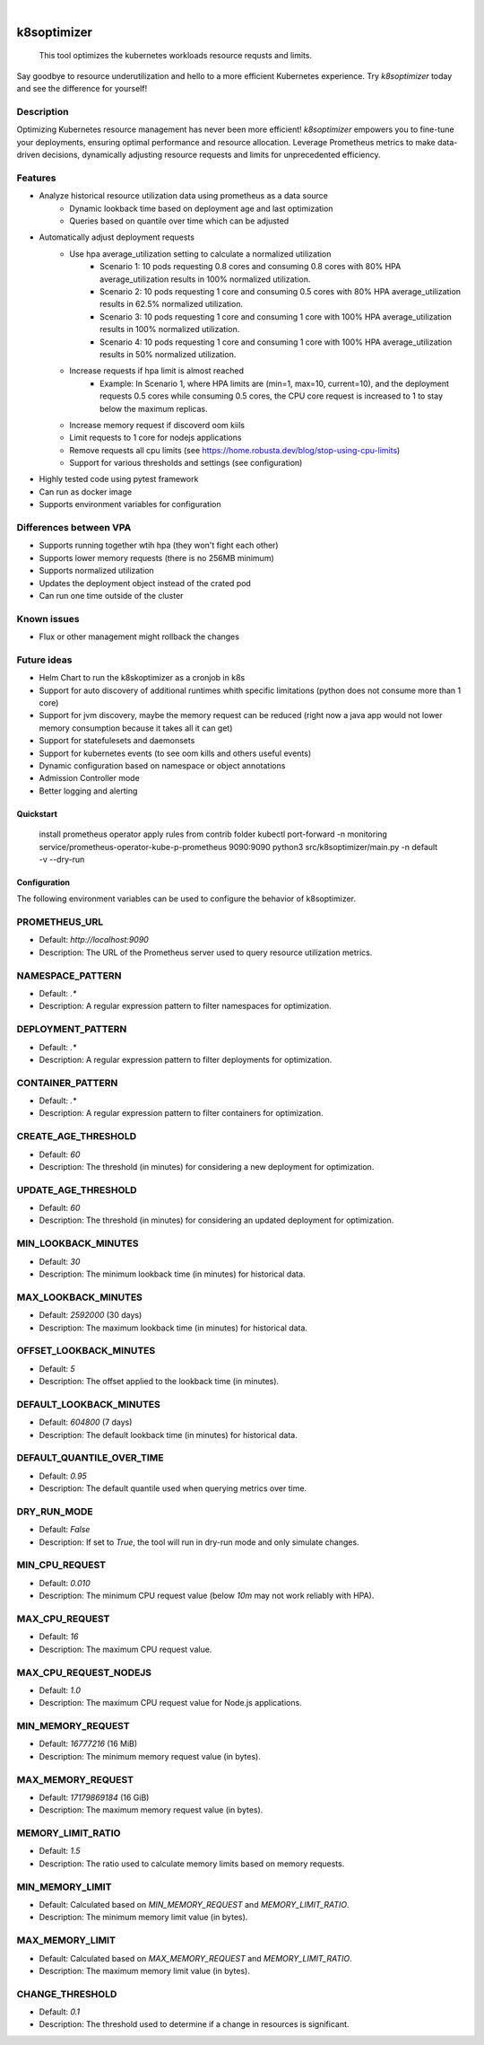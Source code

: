 .. These are examples of badges you might want to add to your README:
   please update the URLs accordingly

    .. image:: https://api.cirrus-ci.com/github/<USER>/k8soptimizer.svg?branch=main
        :alt: Built Status
        :target: https://cirrus-ci.com/github/<USER>/k8soptimizer
    .. image:: https://readthedocs.org/projects/k8soptimizer/badge/?version=latest
        :alt: ReadTheDocs
        :target: https://k8soptimizer.readthedocs.io/en/stable/
    .. image:: https://img.shields.io/pypi/v/k8soptimizer.svg
        :alt: PyPI-Server
        :target: https://pypi.org/project/k8soptimizer/
    .. image:: https://img.shields.io/conda/vn/conda-forge/k8soptimizer.svg
        :alt: Conda-Forge
        :target: https://anaconda.org/conda-forge/k8soptimizer
    .. image:: https://pepy.tech/badge/k8soptimizer/month
        :alt: Monthly Downloads
        :target: https://pepy.tech/project/k8soptimizer
    .. image:: https://img.shields.io/twitter/url/http/shields.io.svg?style=social&label=Twitter
        :alt: Twitter
        :target: https://twitter.com/k8soptimizer

.. image:: https://img.shields.io/badge/-PyScaffold-005CA0?logo=pyscaffold
    :alt: Project generated with PyScaffold
    :target: https://pyscaffold.org/
.. image:: https://img.shields.io/coveralls/github/arvatoaws-labs/k8soptimizer/main.svg
    :alt: Coveralls
    :target: https://coveralls.io/r/arvatoaws-labs/k8soptimizer

|

============
k8soptimizer
============


    This tool optimizes the kubernetes workloads resource requsts and limits.

Say goodbye to resource underutilization and hello to a more efficient Kubernetes experience. Try *k8soptimizer* today and see the difference for yourself!


Description
-----------

Optimizing Kubernetes resource management has never been more efficient! *k8soptimizer* empowers you to fine-tune your deployments, ensuring optimal performance and resource allocation. Leverage Prometheus metrics to make data-driven decisions, dynamically adjusting resource requests and limits for unprecedented efficiency.


Features
--------

- Analyze historical resource utilization data using prometheus as a data source
    - Dynamic lookback time based on deployment age and last optimization
    - Queries based on quantile over time which can be adjusted
- Automatically adjust deployment requests
    - Use hpa average_utilization setting to calculate a normalized utilization
        - Scenario 1: 10 pods requesting 0.8 cores and consuming 0.8 cores with 80% HPA average_utilization results in 100% normalized utilization.
        - Scenario 2: 10 pods requesting 1 core and consuming 0.5 cores with 80% HPA average_utilization results in 62.5% normalized utilization.
        - Scenario 3: 10 pods requesting 1 core and consuming 1 core with 100% HPA average_utilization results in 100% normalized utilization.
        - Scenario 4: 10 pods requesting 1 core and consuming 1 core with 100% HPA average_utilization results in 50% normalized utilization.
    - Increase requests if hpa limit is almost reached
        - Example: In Scenario 1, where HPA limits are (min=1, max=10, current=10), and the deployment requests 0.5 cores while consuming 0.5 cores, the CPU core request is increased to 1 to stay below the maximum replicas.
    - Increase memory request if discoverd oom kiils
    - Limit requests to 1 core for nodejs applications
    - Remove requests all cpu limits (see https://home.robusta.dev/blog/stop-using-cpu-limits)
    - Support for various thresholds and settings (see configuration)
- Highly tested code using pytest framework
- Can run as docker image
- Supports environment variables for configuration

Differences between VPA
--------

- Supports running together wtih hpa (they won't fight each other)
- Supports lower memory requests (there is no 256MB minimum)
- Supports normalized utilization
- Updates the deployment object instead of the crated pod
- Can run one time outside of the cluster


Known issues
--------

- Flux or other management might rollback the changes

Future ideas
--------

- Helm Chart to run the k8skoptimizer as a cronjob in k8s
- Support for auto discovery of additional runtimes whith specific limitations (python does not consume more than 1 core)
- Support for jvm discovery, maybe the memory request can be reduced (right now a java app would not lower memory consumption because it takes all it can get)
- Support for statefulesets and daemonsets
- Support for kubernetes events (to see oom kills and others useful events)
- Dynamic configuration based on namespace or object annotations
- Admission Controller mode
- Better logging and alerting

Quickstart
==========

    install prometheus operator
    apply rules from contrib folder
    kubectl port-forward -n monitoring service/prometheus-operator-kube-p-prometheus 9090:9090
    python3 src/k8soptimizer/main.py -n default -v --dry-run


Configuration
=============

The following environment variables can be used to configure the behavior of k8soptimizer.

PROMETHEUS_URL
--------------

- Default: `http://localhost:9090`
- Description: The URL of the Prometheus server used to query resource utilization metrics.

NAMESPACE_PATTERN
------------------

- Default: `.*`
- Description: A regular expression pattern to filter namespaces for optimization.

DEPLOYMENT_PATTERN
-------------------

- Default: `.*`
- Description: A regular expression pattern to filter deployments for optimization.

CONTAINER_PATTERN
------------------

- Default: `.*`
- Description: A regular expression pattern to filter containers for optimization.

CREATE_AGE_THRESHOLD
---------------------

- Default: `60`
- Description: The threshold (in minutes) for considering a new deployment for optimization.

UPDATE_AGE_THRESHOLD
---------------------

- Default: `60`
- Description: The threshold (in minutes) for considering an updated deployment for optimization.

MIN_LOOKBACK_MINUTES
---------------------

- Default: `30`
- Description: The minimum lookback time (in minutes) for historical data.

MAX_LOOKBACK_MINUTES
---------------------

- Default: `2592000` (30 days)
- Description: The maximum lookback time (in minutes) for historical data.

OFFSET_LOOKBACK_MINUTES
-----------------------

- Default: `5`
- Description: The offset applied to the lookback time (in minutes).

DEFAULT_LOOKBACK_MINUTES
------------------------

- Default: `604800` (7 days)
- Description: The default lookback time (in minutes) for historical data.

DEFAULT_QUANTILE_OVER_TIME
--------------------------

- Default: `0.95`
- Description: The default quantile used when querying metrics over time.

DRY_RUN_MODE
------------

- Default: `False`
- Description: If set to `True`, the tool will run in dry-run mode and only simulate changes.

MIN_CPU_REQUEST
---------------

- Default: `0.010`
- Description: The minimum CPU request value (below `10m` may not work reliably with HPA).

MAX_CPU_REQUEST
---------------

- Default: `16`
- Description: The maximum CPU request value.

MAX_CPU_REQUEST_NODEJS
----------------------

- Default: `1.0`
- Description: The maximum CPU request value for Node.js applications.

MIN_MEMORY_REQUEST
-------------------

- Default: `16777216` (16 MiB)
- Description: The minimum memory request value (in bytes).

MAX_MEMORY_REQUEST
-------------------

- Default: `17179869184` (16 GiB)
- Description: The maximum memory request value (in bytes).

MEMORY_LIMIT_RATIO
-------------------

- Default: `1.5`
- Description: The ratio used to calculate memory limits based on memory requests.

MIN_MEMORY_LIMIT
-----------------

- Default: Calculated based on `MIN_MEMORY_REQUEST` and `MEMORY_LIMIT_RATIO`.
- Description: The minimum memory limit value (in bytes).

MAX_MEMORY_LIMIT
-----------------

- Default: Calculated based on `MAX_MEMORY_REQUEST` and `MEMORY_LIMIT_RATIO`.
- Description: The maximum memory limit value (in bytes).

CHANGE_THRESHOLD
----------------

- Default: `0.1`
- Description: The threshold used to determine if a change in resources is significant.
